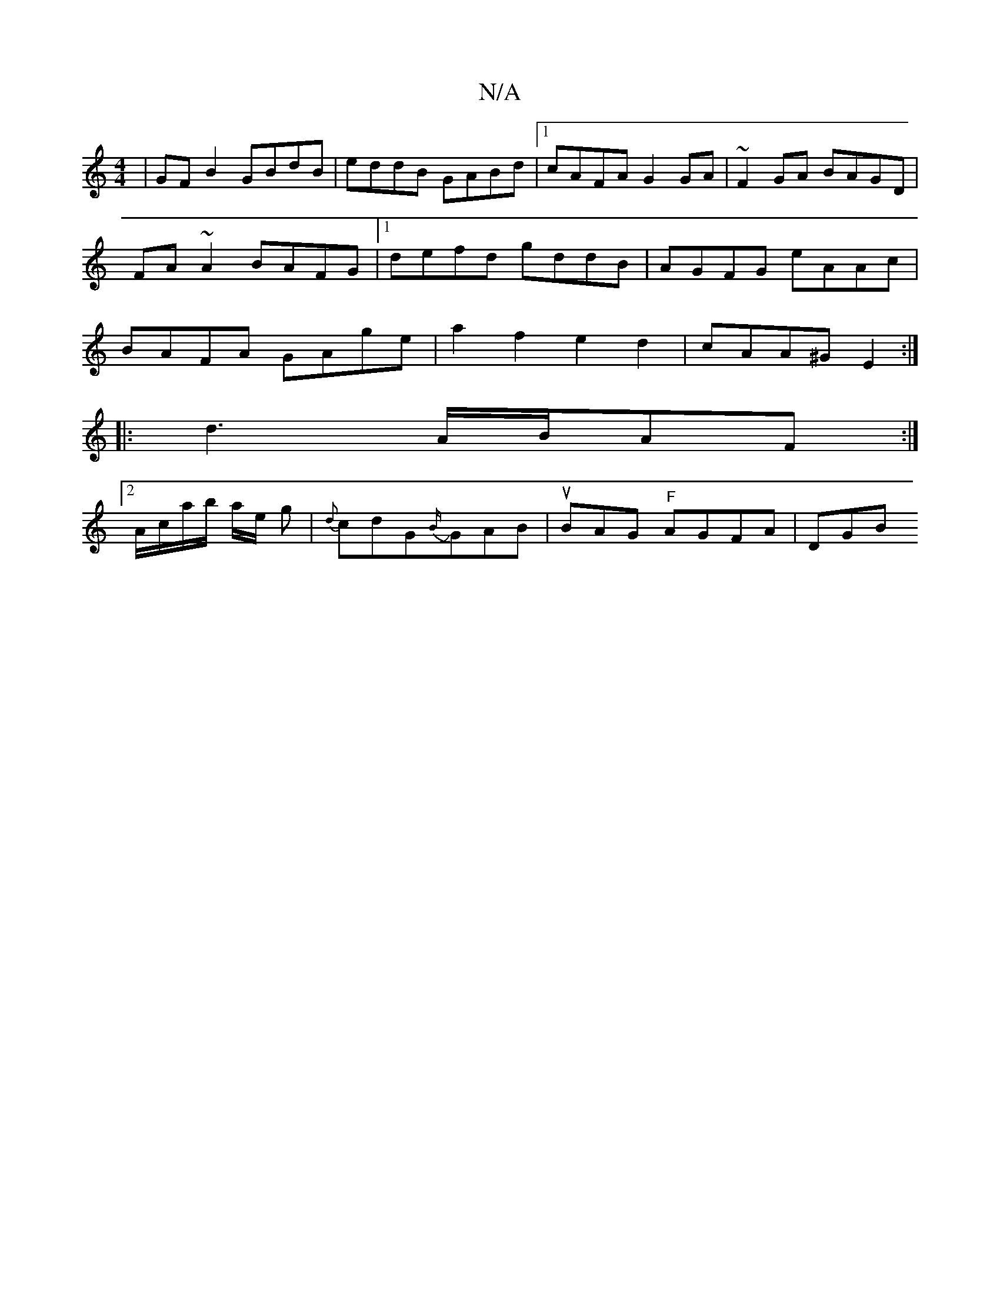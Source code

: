 X:1
T:N/A
M:4/4
R:N/A
K:Cmajor
 | GF B2 GBdB|eddB GABd |[1 cAFA G2 GA | ~F2 GA BAGD | FA~A2 BAFG |1 defd gddB | AGFG eAAc | BAFA GAge| a2 f2 e2 d2 | cAA^G E2 :|
|:d3 A/B/AF:|
[2 A/c/a/b/ a/2e/2 g | {d}cdGJ{B/}GAB |uBAG "F"AGFA |DGB